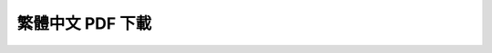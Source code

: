 
繁體中文 PDF 下載
*************************************************

	+-----------------+----------------+---------------+
	| 第 01 章 `ch01` | 第 05 章 `ch05` | 第 09 章 `ch09` |  
	| 第 02 章 `ch02` | 第 06 章 `ch06` | 第 10 章 `ch10` | 
	| 第 03 章 `ch03` | 第 07 章 `ch07` | 第 11 章 `ch11` | 
	| 第 04 章 `ch04` | 第 08 章 `ch08` | 第 12 章 `ch12` | 
	+-----------------+----------------+---------------+

.. ch1: 
.. ch2: 
.. ch3: 
.. ch4: 
.. ch5: 
.. ch6: 
.. ch7: 
.. ch8: 
.. ch9:
.. ch10: 